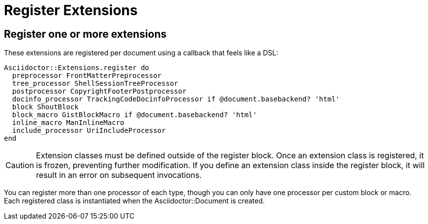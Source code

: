 = Register Extensions

== Register one or more extensions

These extensions are registered per document using a callback that feels like a DSL:

[,ruby]
----
Asciidoctor::Extensions.register do
  preprocessor FrontMatterPreprocessor
  tree_processor ShellSessionTreeProcessor
  postprocessor CopyrightFooterPostprocessor
  docinfo_processor TrackingCodeDocinfoProcessor if @document.basebackend? 'html'
  block ShoutBlock
  block_macro GistBlockMacro if @document.basebackend? 'html'
  inline_macro ManInlineMacro
  include_processor UriIncludeProcessor
end
----

CAUTION: Extension classes must be defined outside of the register block.
Once an extension class is registered, it is frozen, preventing further modification.
If you define an extension class inside the register block, it will result in an error on subsequent invocations.

You can register more than one processor of each type, though you can only have one processor per custom block or macro.
Each registered class is instantiated when the [.class]#Asciidoctor::Document# is created.
